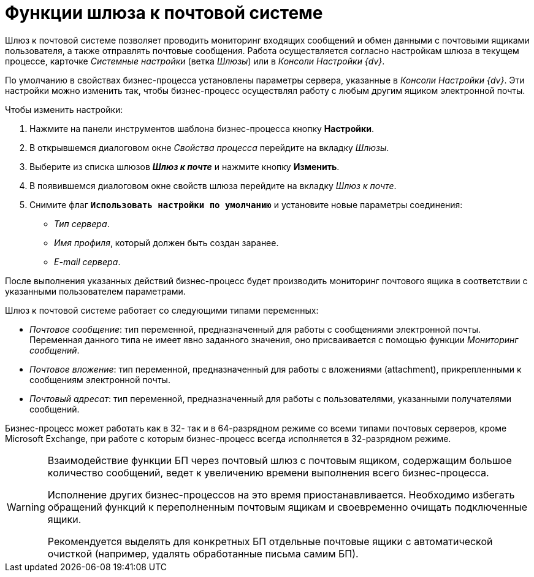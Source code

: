 = Функции шлюза к почтовой системе

Шлюз к почтовой системе позволяет проводить мониторинг входящих сообщений и обмен данными с почтовыми ящиками пользователя, а также отправлять почтовые сообщения. Работа осуществляется согласно настройкам шлюза в текущем процессе, карточке _Системные настройки_ (ветка _Шлюзы_) или в _Консоли Настройки {dv}_.

По умолчанию в свойствах бизнес-процесса установлены параметры сервера, указанные в _Консоли Настройки {dv}_. Эти настройки можно изменить так, чтобы бизнес-процесс осуществлял работу с любым другим ящиком электронной почты.

.Чтобы изменить настройки:
. Нажмите на панели инструментов шаблона бизнес-процесса кнопку *Настройки*.
. В открывшемся диалоговом окне _Свойства процесса_ перейдите на вкладку _Шлюзы_.
 . Выберите из списка шлюзов *_Шлюз к почте_* и нажмите кнопку *Изменить*.
. В появившемся диалоговом окне свойств шлюза перейдите на вкладку _Шлюз к почте_.
. Снимите флаг `*Использовать настройки по умолчанию*` и установите новые параметры соединения:
+
* _Тип сервера_.
* _Имя профиля_, который должен быть создан заранее.
* _E-mail сервера_.

После выполнения указанных действий бизнес-процесс будет производить мониторинг почтового ящика в соответствии с указанными пользователем параметрами.

.Шлюз к почтовой системе работает со следующими типами переменных:
* _Почтовое сообщение_: тип переменной, предназначенный для работы с сообщениями электронной почты. +
Переменная данного типа не имеет явно заданного значения, оно присваивается с помощью функции _Мониторинг сообщений_.
+
* _Почтовое вложение_: тип переменной, предназначенный для работы с вложениями (attachment), прикрепленными к сообщениям электронной почты.
* _Почтовый адресат_: тип переменной, предназначенный для работы с пользователями, указанными получателями сообщений.

Бизнес-процесс может работать как в 32- так и в 64-разрядном режиме со всеми типами почтовых серверов, кроме Microsoft Exchange, при работе с которым бизнес-процесс всегда исполняется в 32-разрядном режиме.

[WARNING]
====
Взаимодействие функции БП через почтовый шлюз с почтовым ящиком, содержащим большое количество сообщений, ведет к увеличению времени выполнения всего бизнес-процесса.

Исполнение других бизнес-процессов на это время приостанавливается. Необходимо избегать обращений функций к переполненным почтовым ящикам и своевременно очищать подключенные ящики.

Рекомендуется выделять для конкретных БП отдельные почтовые ящики с автоматической очисткой (например, удалять обработанные письма самим БП).
====
